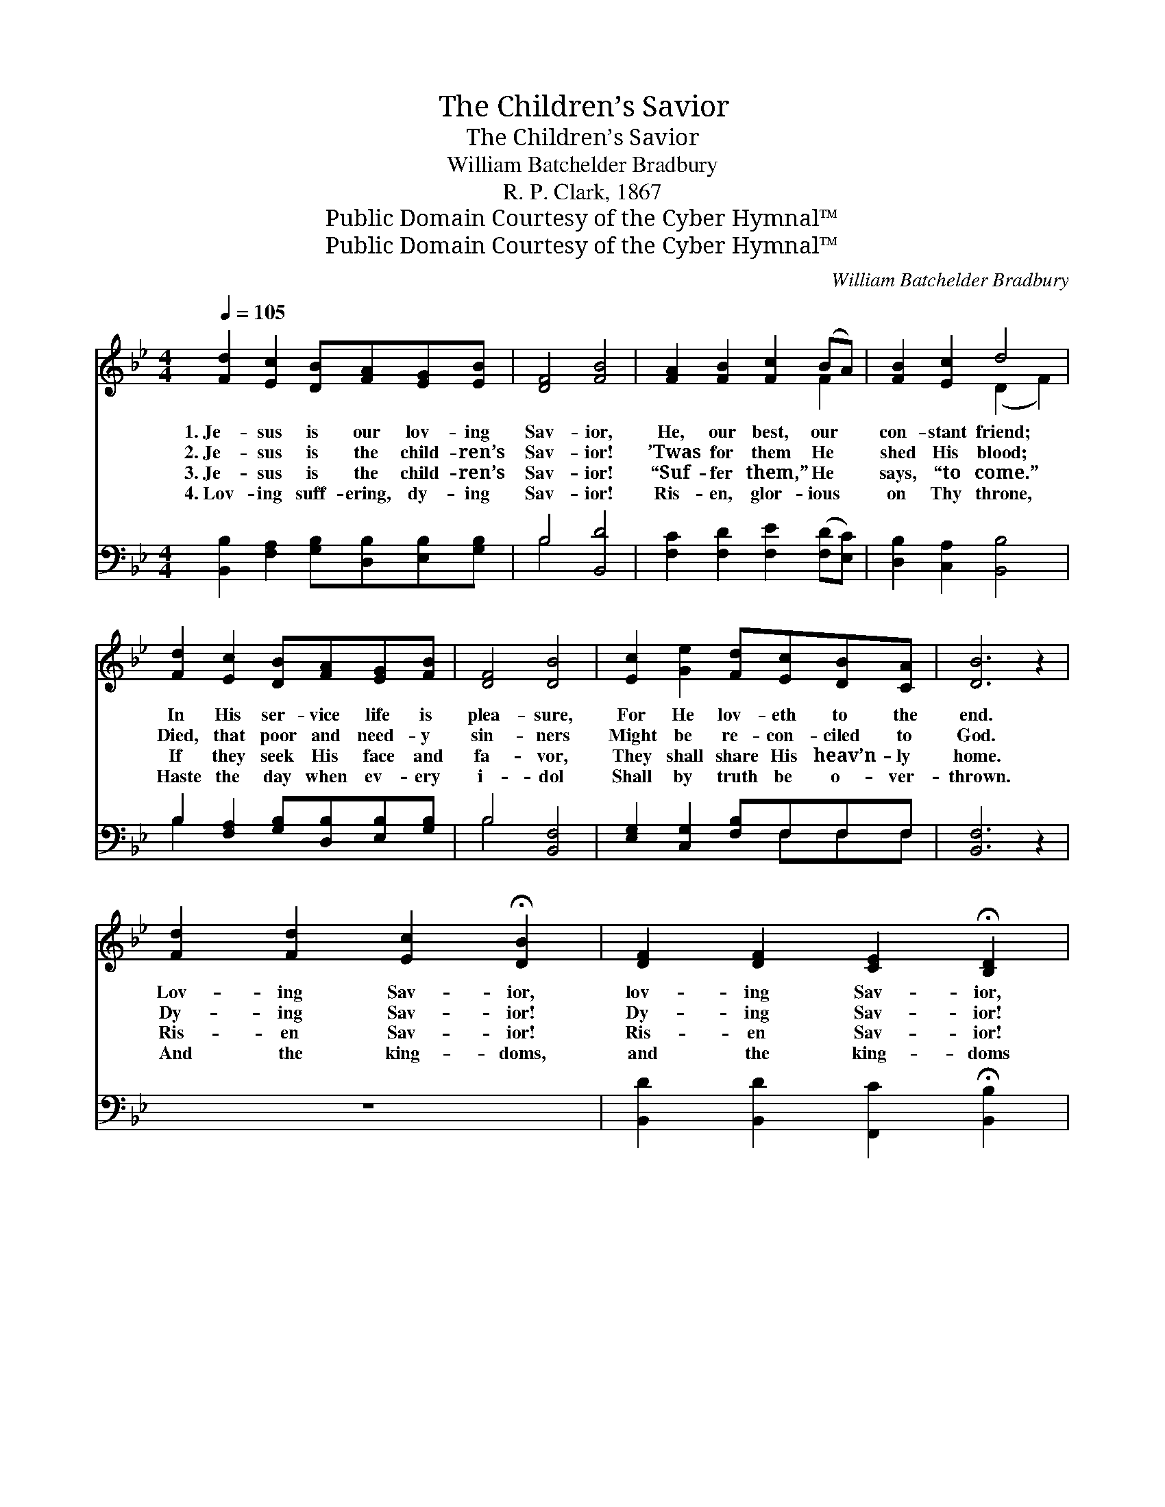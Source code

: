 X:1
T:The Children’s Savior
T:The Children’s Savior
T:William Batchelder Bradbury
T:R. P. Clark, 1867
T:Public Domain Courtesy of the Cyber Hymnal™
T:Public Domain Courtesy of the Cyber Hymnal™
C:William Batchelder Bradbury
Z:Public Domain
Z:Courtesy of the Cyber Hymnal™
%%score ( 1 2 ) ( 3 4 )
L:1/8
Q:1/4=105
M:4/4
K:Bb
V:1 treble 
V:2 treble 
V:3 bass 
V:4 bass 
V:1
 [Fd]2 [Ec]2 [DB][FA][EG][EB] | [DF]4 [FB]4 | [FA]2 [FB]2 [Fc]2 (BA) | [FB]2 [Ec]2 d4 | %4
w: 1.~Je- sus is our lov- ing|Sav- ior,|He, our best, our *|con- stant friend;|
w: 2.~Je- sus is the child- ren’s|Sav- ior!|’Twas for them He *|shed His blood;|
w: 3.~Je- sus is the child- ren’s|Sav- ior!|“Suf- fer them,” He *|says, “to come.”|
w: 4.~Lov- ing suff- ering, dy- ing|Sav- ior!|Ris- en, glor- ious *|on Thy throne,|
 [Fd]2 [Ec]2 [DB][FA][EG][FB] | [DF]4 [DB]4 | [Ec]2 [Ge]2 [Fd][Ec][DB][CA] | [DB]6 z2 | %8
w: In His ser- vice life is|plea- sure,|For He lov- eth to the|end.|
w: Died, that poor and need- y|sin- ners|Might be re- con- ciled to|God.|
w: If they seek His face and|fa- vor,|They shall share His heav’n- ly|home.|
w: Haste the day when ev- ery|i- dol|Shall by truth be o- ver-|thrown.|
 [Fd]2 [Fd]2 [Ec]2 !fermata![DB]2 | [DF]2 [DF]2 [CE]2 !fermata![B,D]2 | %10
w: Lov- ing Sav- ior,|lov- ing Sav- ior,|
w: Dy- ing Sav- ior!|Dy- ing Sav- ior!|
w: Ris- en Sav- ior!|Ris- en Sav- ior!|
w: And the king- doms,|and the king- doms|
 [CE]2 [EG]2 [DF][CE][B,D][A,C] | D6 z2 | [Ec]2 [Ge]2"^rit." [Fd][Ec][DB][CA] | [DB]6 z2 |] %14
w: Here we at Thy foot- stool|bend,|Here we at Thy foot- stool|bend.|
w: Bear- ing thus our sin- ful|load,|Bear- ing thus our sin- ful|load.|
w: Ne- ver more from Thee to|roam,|Ne- ver more from Thee to|roam.|
w: Of the earth to Thee be-|long,|Of the earth to Thee be-|long.|
V:2
 x8 | x8 | x6 F2 | x4 (D2 F2) | x8 | x8 | x8 | x8 | x8 | x8 | x8 | D6 x2 | x8 | x8 |] %14
V:3
 [B,,B,]2 [F,A,]2 [G,B,][D,B,][E,B,][G,B,] | B,4 [B,,D]4 | [F,C]2 [F,D]2 [F,E]2 ([F,D][E,C]) | %3
 [D,B,]2 [C,A,]2 [B,,B,]4 | B,2 [F,A,]2 [G,B,][D,B,][E,B,][G,B,] | B,4 [B,,F,]4 | %6
 [E,G,]2 [C,G,]2 [F,B,]F,F,F, | [B,,F,]6 z2 | z8 | [B,,D]2 [B,,D]2 [F,,C]2 !fermata![B,,B,]2 | %10
 C2 E2 DCB,A, | B,6 z2 | [E,G,]2 [C,G,]2 [D,B,][E,G,]F,F, | [B,,F,]6 z2 |] %14
V:4
 x8 | B,4 x4 | x8 | x8 | B,2 x6 | B,4 x4 | x5 F,F,F, | x8 | x8 | x8 | x8 | B,6 x2 | x6 F,F, | x8 |] %14

